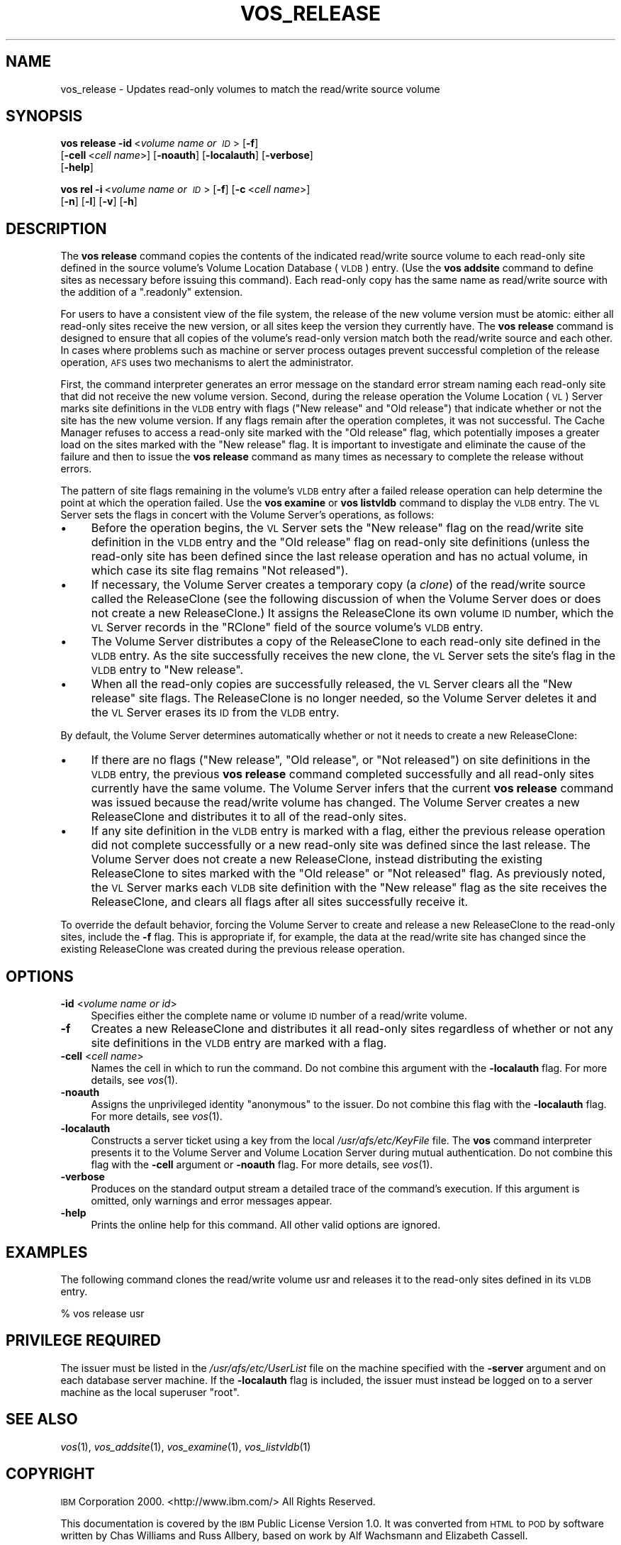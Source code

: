.\" Automatically generated by Pod::Man 2.16 (Pod::Simple 3.05)
.\"
.\" Standard preamble:
.\" ========================================================================
.de Sh \" Subsection heading
.br
.if t .Sp
.ne 5
.PP
\fB\\$1\fR
.PP
..
.de Sp \" Vertical space (when we can't use .PP)
.if t .sp .5v
.if n .sp
..
.de Vb \" Begin verbatim text
.ft CW
.nf
.ne \\$1
..
.de Ve \" End verbatim text
.ft R
.fi
..
.\" Set up some character translations and predefined strings.  \*(-- will
.\" give an unbreakable dash, \*(PI will give pi, \*(L" will give a left
.\" double quote, and \*(R" will give a right double quote.  \*(C+ will
.\" give a nicer C++.  Capital omega is used to do unbreakable dashes and
.\" therefore won't be available.  \*(C` and \*(C' expand to `' in nroff,
.\" nothing in troff, for use with C<>.
.tr \(*W-
.ds C+ C\v'-.1v'\h'-1p'\s-2+\h'-1p'+\s0\v'.1v'\h'-1p'
.ie n \{\
.    ds -- \(*W-
.    ds PI pi
.    if (\n(.H=4u)&(1m=24u) .ds -- \(*W\h'-12u'\(*W\h'-12u'-\" diablo 10 pitch
.    if (\n(.H=4u)&(1m=20u) .ds -- \(*W\h'-12u'\(*W\h'-8u'-\"  diablo 12 pitch
.    ds L" ""
.    ds R" ""
.    ds C` ""
.    ds C' ""
'br\}
.el\{\
.    ds -- \|\(em\|
.    ds PI \(*p
.    ds L" ``
.    ds R" ''
'br\}
.\"
.\" Escape single quotes in literal strings from groff's Unicode transform.
.ie \n(.g .ds Aq \(aq
.el       .ds Aq '
.\"
.\" If the F register is turned on, we'll generate index entries on stderr for
.\" titles (.TH), headers (.SH), subsections (.Sh), items (.Ip), and index
.\" entries marked with X<> in POD.  Of course, you'll have to process the
.\" output yourself in some meaningful fashion.
.ie \nF \{\
.    de IX
.    tm Index:\\$1\t\\n%\t"\\$2"
..
.    nr % 0
.    rr F
.\}
.el \{\
.    de IX
..
.\}
.\"
.\" Accent mark definitions (@(#)ms.acc 1.5 88/02/08 SMI; from UCB 4.2).
.\" Fear.  Run.  Save yourself.  No user-serviceable parts.
.    \" fudge factors for nroff and troff
.if n \{\
.    ds #H 0
.    ds #V .8m
.    ds #F .3m
.    ds #[ \f1
.    ds #] \fP
.\}
.if t \{\
.    ds #H ((1u-(\\\\n(.fu%2u))*.13m)
.    ds #V .6m
.    ds #F 0
.    ds #[ \&
.    ds #] \&
.\}
.    \" simple accents for nroff and troff
.if n \{\
.    ds ' \&
.    ds ` \&
.    ds ^ \&
.    ds , \&
.    ds ~ ~
.    ds /
.\}
.if t \{\
.    ds ' \\k:\h'-(\\n(.wu*8/10-\*(#H)'\'\h"|\\n:u"
.    ds ` \\k:\h'-(\\n(.wu*8/10-\*(#H)'\`\h'|\\n:u'
.    ds ^ \\k:\h'-(\\n(.wu*10/11-\*(#H)'^\h'|\\n:u'
.    ds , \\k:\h'-(\\n(.wu*8/10)',\h'|\\n:u'
.    ds ~ \\k:\h'-(\\n(.wu-\*(#H-.1m)'~\h'|\\n:u'
.    ds / \\k:\h'-(\\n(.wu*8/10-\*(#H)'\z\(sl\h'|\\n:u'
.\}
.    \" troff and (daisy-wheel) nroff accents
.ds : \\k:\h'-(\\n(.wu*8/10-\*(#H+.1m+\*(#F)'\v'-\*(#V'\z.\h'.2m+\*(#F'.\h'|\\n:u'\v'\*(#V'
.ds 8 \h'\*(#H'\(*b\h'-\*(#H'
.ds o \\k:\h'-(\\n(.wu+\w'\(de'u-\*(#H)/2u'\v'-.3n'\*(#[\z\(de\v'.3n'\h'|\\n:u'\*(#]
.ds d- \h'\*(#H'\(pd\h'-\w'~'u'\v'-.25m'\f2\(hy\fP\v'.25m'\h'-\*(#H'
.ds D- D\\k:\h'-\w'D'u'\v'-.11m'\z\(hy\v'.11m'\h'|\\n:u'
.ds th \*(#[\v'.3m'\s+1I\s-1\v'-.3m'\h'-(\w'I'u*2/3)'\s-1o\s+1\*(#]
.ds Th \*(#[\s+2I\s-2\h'-\w'I'u*3/5'\v'-.3m'o\v'.3m'\*(#]
.ds ae a\h'-(\w'a'u*4/10)'e
.ds Ae A\h'-(\w'A'u*4/10)'E
.    \" corrections for vroff
.if v .ds ~ \\k:\h'-(\\n(.wu*9/10-\*(#H)'\s-2\u~\d\s+2\h'|\\n:u'
.if v .ds ^ \\k:\h'-(\\n(.wu*10/11-\*(#H)'\v'-.4m'^\v'.4m'\h'|\\n:u'
.    \" for low resolution devices (crt and lpr)
.if \n(.H>23 .if \n(.V>19 \
\{\
.    ds : e
.    ds 8 ss
.    ds o a
.    ds d- d\h'-1'\(ga
.    ds D- D\h'-1'\(hy
.    ds th \o'bp'
.    ds Th \o'LP'
.    ds ae ae
.    ds Ae AE
.\}
.rm #[ #] #H #V #F C
.\" ========================================================================
.\"
.IX Title "VOS_RELEASE 1"
.TH VOS_RELEASE 1 "2010-12-17" "OpenAFS" "AFS Command Reference"
.\" For nroff, turn off justification.  Always turn off hyphenation; it makes
.\" way too many mistakes in technical documents.
.if n .ad l
.nh
.SH "NAME"
vos_release \- Updates read\-only volumes to match the read/write source volume
.SH "SYNOPSIS"
.IX Header "SYNOPSIS"
\&\fBvos release\fR \fB\-id\fR\ <\fIvolume\ name\ or\ \s-1ID\s0\fR> [\fB\-f\fR]
    [\fB\-cell\fR\ <\fIcell\ name\fR>] [\fB\-noauth\fR] [\fB\-localauth\fR] [\fB\-verbose\fR]
    [\fB\-help\fR]
.PP
\&\fBvos rel\fR \fB\-i\fR\ <\fIvolume\ name\ or\ \s-1ID\s0\fR> [\fB\-f\fR] [\fB\-c\fR\ <\fIcell\ name\fR>]
    [\fB\-n\fR] [\fB\-l\fR] [\fB\-v\fR] [\fB\-h\fR]
.SH "DESCRIPTION"
.IX Header "DESCRIPTION"
The \fBvos release\fR command copies the contents of the indicated read/write
source volume to each read-only site defined in the source volume's Volume
Location Database (\s-1VLDB\s0) entry. (Use the \fBvos addsite\fR command to define
sites as necessary before issuing this command). Each read-only copy has
the same name as read/write source with the addition of a \f(CW\*(C`.readonly\*(C'\fR
extension.
.PP
For users to have a consistent view of the file system, the release of the
new volume version must be atomic: either all read-only sites receive the
new version, or all sites keep the version they currently have. The \fBvos
release\fR command is designed to ensure that all copies of the volume's
read-only version match both the read/write source and each other. In
cases where problems such as machine or server process outages prevent
successful completion of the release operation, \s-1AFS\s0 uses two mechanisms to
alert the administrator.
.PP
First, the command interpreter generates an error message on the standard
error stream naming each read-only site that did not receive the new
volume version. Second, during the release operation the Volume Location
(\s-1VL\s0) Server marks site definitions in the \s-1VLDB\s0 entry with flags (\f(CW\*(C`New
release\*(C'\fR and \f(CW\*(C`Old release\*(C'\fR) that indicate whether or not the site has the
new volume version. If any flags remain after the operation completes, it
was not successful. The Cache Manager refuses to access a read-only site
marked with the \f(CW\*(C`Old release\*(C'\fR flag, which potentially imposes a greater
load on the sites marked with the \f(CW\*(C`New release\*(C'\fR flag. It is important to
investigate and eliminate the cause of the failure and then to issue the
\&\fBvos release\fR command as many times as necessary to complete the release
without errors.
.PP
The pattern of site flags remaining in the volume's \s-1VLDB\s0 entry after a
failed release operation can help determine the point at which the
operation failed. Use the \fBvos examine\fR or \fBvos listvldb\fR command to
display the \s-1VLDB\s0 entry. The \s-1VL\s0 Server sets the flags in concert with the
Volume Server's operations, as follows:
.IP "\(bu" 4
Before the operation begins, the \s-1VL\s0 Server sets the \f(CW\*(C`New release\*(C'\fR flag on
the read/write site definition in the \s-1VLDB\s0 entry and the \f(CW\*(C`Old release\*(C'\fR
flag on read-only site definitions (unless the read-only site has been
defined since the last release operation and has no actual volume, in
which case its site flag remains \f(CW\*(C`Not released\*(C'\fR).
.IP "\(bu" 4
If necessary, the Volume Server creates a temporary copy (a \fIclone\fR) of
the read/write source called the ReleaseClone (see the following
discussion of when the Volume Server does or does not create a new
ReleaseClone.) It assigns the ReleaseClone its own volume \s-1ID\s0 number, which
the \s-1VL\s0 Server records in the \f(CW\*(C`RClone\*(C'\fR field of the source volume's \s-1VLDB\s0
entry.
.IP "\(bu" 4
The Volume Server distributes a copy of the ReleaseClone to each read-only
site defined in the \s-1VLDB\s0 entry. As the site successfully receives the new
clone, the \s-1VL\s0 Server sets the site's flag in the \s-1VLDB\s0 entry to \f(CW\*(C`New
release\*(C'\fR.
.IP "\(bu" 4
When all the read-only copies are successfully released, the \s-1VL\s0 Server
clears all the \f(CW\*(C`New release\*(C'\fR site flags. The ReleaseClone is no longer
needed, so the Volume Server deletes it and the \s-1VL\s0 Server erases its \s-1ID\s0
from the \s-1VLDB\s0 entry.
.PP
By default, the Volume Server determines automatically whether or not it
needs to create a new ReleaseClone:
.IP "\(bu" 4
If there are no flags (\f(CW\*(C`New release\*(C'\fR, \f(CW\*(C`Old release\*(C'\fR, or \f(CW\*(C`Not released\*(C'\fR)
on site definitions in the \s-1VLDB\s0 entry, the previous \fBvos release\fR command
completed successfully and all read-only sites currently have the same
volume. The Volume Server infers that the current \fBvos release\fR command
was issued because the read/write volume has changed. The Volume Server
creates a new ReleaseClone and distributes it to all of the read-only
sites.
.IP "\(bu" 4
If any site definition in the \s-1VLDB\s0 entry is marked with a flag, either the
previous release operation did not complete successfully or a new
read-only site was defined since the last release. The Volume Server does
not create a new ReleaseClone, instead distributing the existing
ReleaseClone to sites marked with the \f(CW\*(C`Old release\*(C'\fR or \f(CW\*(C`Not released\*(C'\fR
flag. As previously noted, the \s-1VL\s0 Server marks each \s-1VLDB\s0 site definition
with the \f(CW\*(C`New release\*(C'\fR flag as the site receives the ReleaseClone, and
clears all flags after all sites successfully receive it.
.PP
To override the default behavior, forcing the Volume Server to create and
release a new ReleaseClone to the read-only sites, include the \fB\-f\fR
flag. This is appropriate if, for example, the data at the read/write site
has changed since the existing ReleaseClone was created during the
previous release operation.
.SH "OPTIONS"
.IX Header "OPTIONS"
.IP "\fB\-id\fR <\fIvolume name or id\fR>" 4
.IX Item "-id <volume name or id>"
Specifies either the complete name or volume \s-1ID\s0 number of a read/write
volume.
.IP "\fB\-f\fR" 4
.IX Item "-f"
Creates a new ReleaseClone and distributes it all read-only sites
regardless of whether or not any site definitions in the \s-1VLDB\s0 entry are
marked with a flag.
.IP "\fB\-cell\fR <\fIcell name\fR>" 4
.IX Item "-cell <cell name>"
Names the cell in which to run the command. Do not combine this argument
with the \fB\-localauth\fR flag. For more details, see \fIvos\fR\|(1).
.IP "\fB\-noauth\fR" 4
.IX Item "-noauth"
Assigns the unprivileged identity \f(CW\*(C`anonymous\*(C'\fR to the issuer. Do not
combine this flag with the \fB\-localauth\fR flag. For more details, see
\&\fIvos\fR\|(1).
.IP "\fB\-localauth\fR" 4
.IX Item "-localauth"
Constructs a server ticket using a key from the local
\&\fI/usr/afs/etc/KeyFile\fR file. The \fBvos\fR command interpreter presents it
to the Volume Server and Volume Location Server during mutual
authentication. Do not combine this flag with the \fB\-cell\fR argument or
\&\fB\-noauth\fR flag. For more details, see \fIvos\fR\|(1).
.IP "\fB\-verbose\fR" 4
.IX Item "-verbose"
Produces on the standard output stream a detailed trace of the command's
execution. If this argument is omitted, only warnings and error messages
appear.
.IP "\fB\-help\fR" 4
.IX Item "-help"
Prints the online help for this command. All other valid options are
ignored.
.SH "EXAMPLES"
.IX Header "EXAMPLES"
The following command clones the read/write volume usr and releases it to
the read-only sites defined in its \s-1VLDB\s0 entry.
.PP
.Vb 1
\&   % vos release usr
.Ve
.SH "PRIVILEGE REQUIRED"
.IX Header "PRIVILEGE REQUIRED"
The issuer must be listed in the \fI/usr/afs/etc/UserList\fR file on the
machine specified with the \fB\-server\fR argument and on each database server
machine. If the \fB\-localauth\fR flag is included, the issuer must instead be
logged on to a server machine as the local superuser \f(CW\*(C`root\*(C'\fR.
.SH "SEE ALSO"
.IX Header "SEE ALSO"
\&\fIvos\fR\|(1),
\&\fIvos_addsite\fR\|(1),
\&\fIvos_examine\fR\|(1),
\&\fIvos_listvldb\fR\|(1)
.SH "COPYRIGHT"
.IX Header "COPYRIGHT"
\&\s-1IBM\s0 Corporation 2000. <http://www.ibm.com/> All Rights Reserved.
.PP
This documentation is covered by the \s-1IBM\s0 Public License Version 1.0.  It was
converted from \s-1HTML\s0 to \s-1POD\s0 by software written by Chas Williams and Russ
Allbery, based on work by Alf Wachsmann and Elizabeth Cassell.
